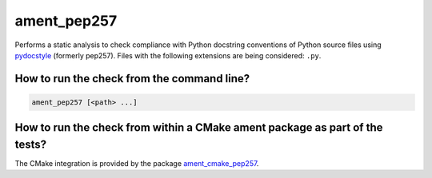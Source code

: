ament_pep257
============

Performs a static analysis to check compliance with Python docstring conventions
of Python source files using `pydocstyle <http://pydocstyle.readthedocs.org/>`_ (formerly pep257).
Files with the following extensions are being considered: ``.py``.


How to run the check from the command line?
-------------------------------------------

.. code:: sh

    ament_pep257 [<path> ...]


How to run the check from within a CMake ament package as part of the tests?
----------------------------------------------------------------------------

The CMake integration is provided by the package `ament_cmake_pep257
<https://github.com/ament/ament_lint>`_.
